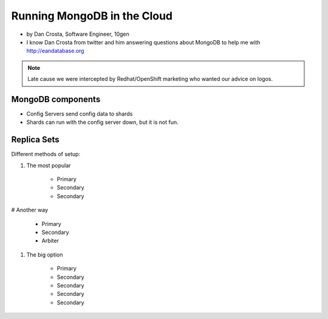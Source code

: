 ==========================================
Running MongoDB in the Cloud
==========================================

* by Dan Crosta, Software Engineer, 10gen
* I know Dan Crosta from twitter and him answering questions about MongoDB to help me with http://eandatabase.org

.. note:: Late cause we were intercepted by Redhat/OpenShift marketing who wanted our advice on logos.

MongoDB components
===================

* Config Servers send config data to shards
* Shards can run with the config server down, but it is not fun.

Replica Sets
=============

Different methods of setup:

#. The most popular

    * Primary
    * Secondary
    * Secondary

# Another way

    * Primary
    * Secondary
    * Arbiter

#. The big option

    * Primary
    * Secondary
    * Secondary    
    * Secondary
    * Secondary    
